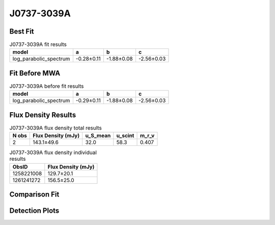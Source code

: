 J0737-3039A
===========

Best Fit
--------
.. image:: best_fits/J0737-3039A_log_parabolic_spectrum_fit.png
  :width: 800

.. csv-table:: J0737-3039A fit results
   :header: "model","a","b","c"

   "log_parabolic_spectrum","-0.28±0.11","-1.88±0.08","-2.56±0.03"

Fit Before MWA
--------------
.. image:: before_mwa/J0737-3039A_log_parabolic_spectrum_fit.png
  :width: 800

.. csv-table:: J0737-3039A before fit results
   :header: "model","a","b","c"

   "log_parabolic_spectrum","-0.29±0.11","-1.88±0.08","-2.56±0.03"


Flux Density Results
--------------------
.. csv-table:: J0737-3039A flux density total results
   :header: "N obs", "Flux Density (mJy)", "u_S_mean", "u_scint", "m_r_v"

   "2",  "143.1±49.6", "32.0", "58.3", "0.407"

.. csv-table:: J0737-3039A flux density individual results
   :header: "ObsID", "Flux Density (mJy)"

    "1258221008", "129.7±20.1"
    "1261241272", "156.5±25.0"

Comparison Fit
--------------
.. image:: comparison_fits/J0737-3039A_comparison_fit.png
  :width: 800

Detection Plots
---------------

.. image:: detection_plots/1258221008_J0737-3039A.prepfold.png
  :width: 800

.. image:: on_pulse_plots/1258221008_J0737-3039A_100_bins_gaussian_components.png
  :width: 800
.. image:: detection_plots/1261241272_J0737-3039A.prepfold.png
  :width: 800

.. image:: on_pulse_plots/1261241272_J0737-3039A_100_bins_gaussian_components.png
  :width: 800